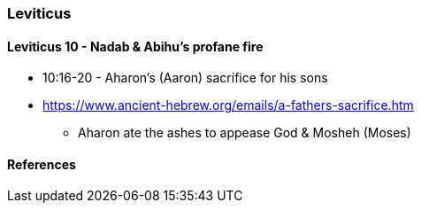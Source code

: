 === Leviticus

==== Leviticus 10 - Nadab & Abihu's profane fire
* 10:16-20 - Aharon's (Aaron) sacrifice for his sons
* https://www.ancient-hebrew.org/emails/a-fathers-sacrifice.htm
** Aharon ate the ashes to appease God & Mosheh (Moses)

==== References
